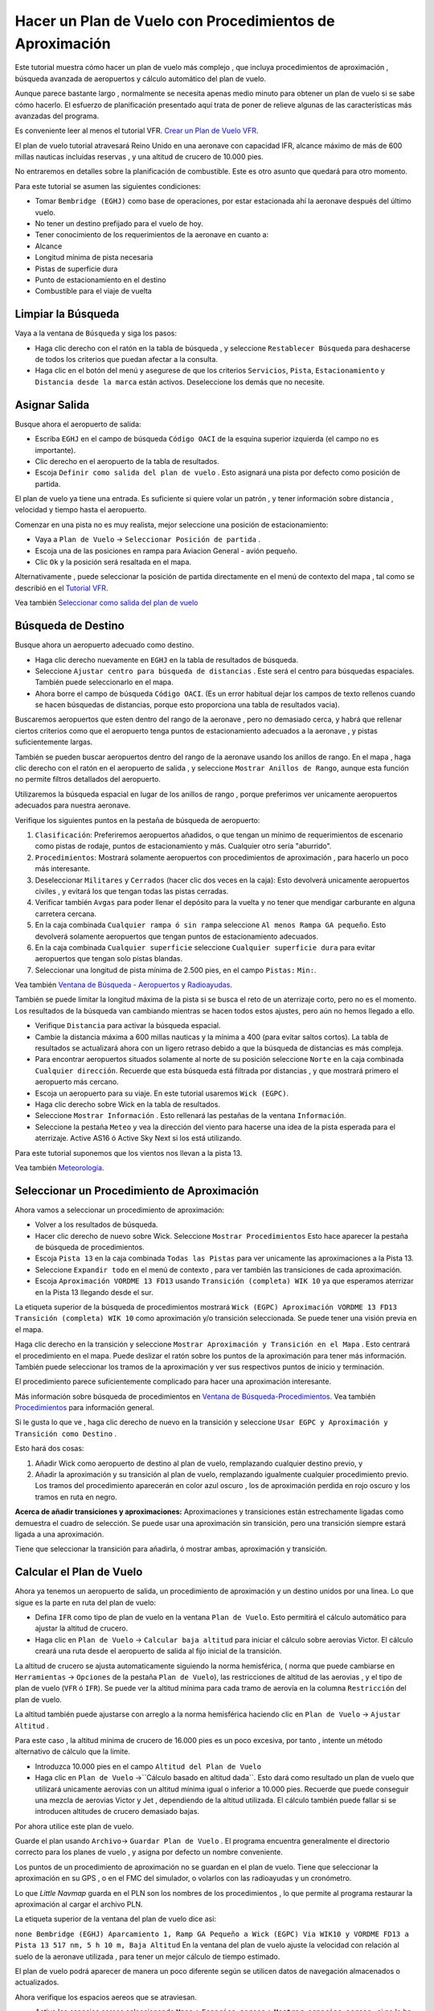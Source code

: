 .. _tutorial-ifr:

Hacer un Plan de Vuelo con Procedimientos de Aproximación
---------------------------------------------------------

Este tutorial muestra cómo hacer un plan de vuelo más complejo , que
incluya procedimientos de aproximación , búsqueda avanzada de
aeropuertos y cálculo automático del plan de vuelo.

Aunque parece bastante largo , normalmente se necesita apenas medio
minuto para obtener un plan de vuelo si se sabe cómo hacerlo. El
esfuerzo de planificación presentado aquí trata de poner de relieve
algunas de las características más avanzadas del programa.

Es conveniente leer al menos el tutorial VFR. `Crear un Plan de Vuelo
VFR <TUTORIALVFR.html>`__.

El plan de vuelo tutorial atravesará Reino Unido en una aeronave con
capacidad IFR, alcance máximo de más de 600 millas nauticas incluidas
reservas , y una altitud de crucero de 10.000 pies.

No entraremos en detalles sobre la planificación de combustible. Este es
otro asunto que quedará para otro momento.

Para este tutorial se asumen las siguientes condiciones:

-  Tomar ``Bembridge (EGHJ)`` como base de operaciones, por estar
   estacionada ahí la aeronave después del último vuelo.
-  No tener un destino prefijado para el vuelo de hoy.
-  Tener conocimiento de los requerimientos de la aeronave en cuanto a:
-  Alcance
-  Longitud mínima de pista necesaria
-  Pistas de superficie dura
-  Punto de estacionamiento en el destino
-  Combustible para el viaje de vuelta

.. _tutorial-ifr-cleanup:

Limpiar la Búsqueda
~~~~~~~~~~~~~~~~~~~

Vaya a la ventana de ``Búsqueda`` y siga los pasos:

-  Haga clic derecho con el ratón en la tabla de búsqueda , y seleccione
   ``Restablecer Búsqueda`` |Reset Search| para deshacerse de todos los
   criterios que puedan afectar a la consulta.
-  Haga clic en el botón del menú |Menu Button| y asegurese de que los
   criterios ``Servicios``, ``Pista``, ``Estacionamiento`` y
   ``Distancia desde la marca`` están activos. Deseleccione los demás
   que no necesite.

|Prepare Search|

.. _tutorial-ifr-assign-departure:

Asignar Salida
~~~~~~~~~~~~~~

Busque ahora el aeropuerto de salida:

-  Escriba ``EGHJ`` en el campo de búsqueda ``Código OACI`` de la
   esquina superior izquierda (el campo no es importante).
-  Clic derecho en el aeropuerto de la tabla de resultados.
-  Escoja ``Definir como salida del plan de vuelo`` |Set as Flight Plan
   Departure|. Esto asignará una pista por defecto como posición de
   partida.

|Assign Departure|

El plan de vuelo ya tiene una entrada. Es suficiente si quiere volar un
patrón , y tener información sobre distancia , velocidad y tiempo hasta
el aeropuerto.

Comenzar en una pista no es muy realista, mejor seleccione una posición
de estacionamiento:

-  Vaya a ``Plan de Vuelo`` -> ``Seleccionar Posición de partida``
   |Select a Start Position for Departure|.
-  Escoja una de las posiciones en rampa para Aviacion General - avión
   pequeño.
-  Clic ``Ok`` y la posición será resaltada en el mapa.

|Assign Parking|

Alternativamente , puede seleccionar la posición de partida directamente
en el menú de contexto del mapa , tal como se describió en el `Tutorial
VFR <TUTORIALVFR.html>`__.

Vea también `Seleccionar como salida del plan de
vuelo <MAPDISPLAY.html#set-as-flight-plan-departure>`__

.. _tutorial-ifr-search-dest:

Búsqueda de Destino
~~~~~~~~~~~~~~~~~~~

Busque ahora un aeropuerto adecuado como destino.

-  Haga clic derecho nuevamente en ``EGHJ`` en la tabla de resultados de
   búsqueda.
-  Seleccione ``Ajustar centro para búsqueda de distancias`` |Set Center
   for Distance Search|. Este será el centro para búsquedas espaciales.
   También puede seleccionarlo en el mapa.
-  Ahora borre el campo de búsqueda ``Código OACI``. (Es un error
   habitual dejar los campos de texto rellenos cuando se hacen búsquedas
   de distancias, porque esto proporciona una tabla de resultados
   vacia).

Buscaremos aeropuertos que esten dentro del rango de la aeronave , pero
no demasiado cerca, y habrá que rellenar ciertos criterios como que el
aeropuerto tenga puntos de estacionamiento adecuados a la aeronave , y
pistas suficientemente largas.

También se pueden buscar aeropuertos dentro del rango de la aeronave
usando los anillos de rango. En el mapa , haga clic derecho con el ratón
en el aeropuerto de salida , y seleccione ``Mostrar Anillos de Rango``,
|Show Range Rings| aunque esta función no permite filtros detallados del
aeropuerto.

Utilizaremos la búsqueda espacial en lugar de los anillos de rango ,
porque preferimos ver unicamente aeropuertos adecuados para nuestra
aeronave.

Verifique los siguientes puntos en la pestaña de búsqueda de aeropuerto:

#. ``Clasificación``: Preferiremos aeropuertos añadidos, o que tengan un
   mínimo de requerimientos de escenario como pistas de rodaje, puntos
   de estacionamiento y más. Cualquier otro sería "aburrido".
#. ``Procedimientos``: Mostrará solamente aeropuertos con procedimientos
   de aproximación , para hacerlo un poco más interesante.
#. Deseleccionar ``Militares`` y ``Cerrados`` (hacer clic dos veces en
   la caja): Esto devolverá unicamente aeropuertos civiles , y evitará
   los que tengan todas las pistas cerradas.
#. Verificar también ``Avgas`` para poder llenar el depósito para la
   vuelta y no tener que mendigar carburante en alguna carretera
   cercana.
#. En la caja combinada ``Cualquier rampa ó sin rampa`` seleccione
   ``Al menos Rampa GA pequeño``. Esto devolverá solamente aeropuertos
   que tengan puntos de estacionamiento adecuados.
#. En la caja combinada ``Cualquier superficie`` seleccione
   ``Cualquier superficie dura`` para evitar aeropuertos que tengan solo
   pistas blandas.
#. Seleccionar una longitud de pista mínima de 2.500 pies, en el campo
   ``Pistas:`` ``Min:``.

Vea también `Ventana de Búsqueda - Aeropuertos y
Radioayudas <SEARCH.html>`__.

También se puede limitar la longitud máxima de la pista si se busca el
reto de un aterrizaje corto, pero no es el momento. Los resultados de la
búsqueda van cambiando mientras se hacen todos estos ajustes, pero aún
no hemos llegado a ello.

-  Verifique ``Distancia`` para activar la búsqueda espacial.
-  Cambie la distancia máxima a 600 millas nauticas y la mínima a 400
   (para evitar saltos cortos). La tabla de resultados se actualizará
   ahora con un ligero retraso debido a que la búsqueda de distancias es
   más compleja.
-  Para encontrar aeropuertos situados solamente al norte de su posición
   seleccione ``Norte`` en la caja combinada ``Cualquier dirección``.
   Recuerde que esta búsqueda está filtrada por distancias , y que
   mostrará primero el aeropuerto más cercano.
-  Escoja un aeropuerto para su viaje. En este tutorial usaremos
   ``Wick (EGPC)``. |Search for Destination|
-  Haga clic derecho sobre Wick en la tabla de resultados.
-  Seleccione ``Mostrar Información`` |Show Information|. Esto rellenará
   las pestañas de la ventana ``Información``.
-  Seleccione la pestaña ``Meteo`` y vea la dirección del viento para
   hacerse una idea de la pista esperada para el aterrizaje. Active AS16
   ó Active Sky Next si los está utilizando.

Para este tutorial suponemos que los vientos nos llevan a la pìsta 13.

Vea también `Meteorología <WEATHER.html>`__.

.. _tutorial-ifr-select-approach:

Seleccionar un Procedimiento de Aproximación
~~~~~~~~~~~~~~~~~~~~~~~~~~~~~~~~~~~~~~~~~~~~

Ahora vamos a seleccionar un procedimiento de aproximación:

-  Volver a los resultados de búsqueda.
-  Hacer clic derecho de nuevo sobre Wick. Seleccione
   ``Mostrar Procedimientos`` |Show Procedures| Esto hace aparecer la
   pestaña de búsqueda de procedimientos.
-  Escoja ``Pista 13`` en la caja combinada ``Todas las Pistas`` para
   ver unicamente las aproximaciones a la Pista 13.
-  Seleccione ``Expandir todo`` en el menú de contexto , para ver
   también las transiciones de cada aproximación.
-  Escoja ``Aproximación VORDME 13 FD13`` usando
   ``Transición (completa) WIK 10`` ya que esperamos aterrizar en la
   Pista 13 llegando desde el sur.

La etiqueta superior de la búsqueda de procedimientos mostrará
``Wick (EGPC) Aproximación VORDME 13 FD13 Transición (completa) WIK 10``
como aproximación y/o transición seleccionada. Se puede tener una visión
previa en el mapa.

|Procedure Search Tree|

Haga clic derecho en la transición y seleccione
``Mostrar Aproximación y Transición en el Mapa`` |Show Approach and
Transition on Map|. Esto centrará el procedimiento en el mapa. Puede
deslizar el ratón sobre los puntos de la aproximación para tener más
información. También puede seleccionar los tramos de la aproximación y
ver sus respectivos puntos de inicio y terminación.

|Procedure Preview|

El procedimiento parece suficientemente complicado para hacer una
aproximación interesante.

Más información sobre búsqueda de procedimientos en `Ventana de
Búsqueda-Procedimientos <SEARCHPROCS.html>`__. Vea también
`Procedimientos <APPROACHES.html>`__ para información general.

Si le gusta lo que ve , haga clic derecho de nuevo en la transición y
seleccione ``Usar EGPC y Aproximación y Transición como Destino`` |Use
EGPC and Approach and Transition as Destination|.

Esto hará dos cosas:

#. Añadir Wick como aeropuerto de destino al plan de vuelo, remplazando
   cualquier destino previo, y
#. Añadir la aproximación y su transición al plan de vuelo, remplazando
   igualmente cualquier procedimiento previo. Los tramos del
   procedimiento aparecerán en color azul oscuro , los de aproximación
   perdida en rojo oscuro y los tramos en ruta en negro.

**Acerca de añadir transiciones y aproximaciones:** Aproximaciones y
transiciones están estrechamente ligadas como demuestra el cuadro de
selección. Se puede usar una aproximación sin transición, pero una
transición siempre estará ligada a una aproximación.

Tiene que seleccionar la transición para añadirla, ó mostrar ambas,
aproximación y transición.

.. _tutorial-ifr-calculate-flight-plan:

Calcular el Plan de Vuelo
~~~~~~~~~~~~~~~~~~~~~~~~~

Ahora ya tenemos un aeropuerto de salida, un procedimiento de
aproximación y un destino unidos por una linea. Lo que sigue es la parte
en ruta del plan de vuelo:

-  Defina ``IFR`` como tipo de plan de vuelo en la ventana
   ``Plan de Vuelo``. Esto permitirá el cálculo automático para ajustar
   la altitud de crucero.
-  Haga clic en ``Plan de Vuelo`` -> ``Calcular baja altitud``
   |Calculate low Altitude| para iniciar el cálculo sobre aerovias
   Victor. El cálculo creará una ruta desde el aeropuerto de salida al
   fijo inicial de la transición.

La altitud de crucero se ajusta automaticamente siguiendo la norma
hemisférica, ( norma que puede cambiarse en ``Herramientas`` ->
``Opciones`` |Options| de la pestaña ``Plan de Vuelo``), las
restricciones de altitud de las aerovias , y el tipo de plan de vuelo
(``VFR`` ó ``IFR``). Se puede ver la altitud mínima para cada tramo de
aerovía en la columna ``Restricción`` del plan de vuelo.

La altitud también puede ajustarse con arreglo a la norma hemisférica
haciendo clic en ``Plan de Vuelo`` -> ``Ajustar Altitud`` |Adjust Flight
Plan Altitude|.

Para este caso , la altitud mínima de crucero de 16.000 pies es un poco
excesiva, por tanto , intente un método alternativo de cálculo que la
limite.

-  Introduzca 10.000 pies en el campo ``Altitud del Plan de Vuelo``
-  Haga clic en ``Plan de Vuelo``
   ->``Cálculo basado en altitud dada``\ |Calculate based on given
   Altitude|. Esto dará como resultado un plan de vuelo que utilizará
   unicamente aerovias con un altitud mínima igual o inferior a 10.000
   pies. Recuerde que puede conseguir una mezcla de aerovias Victor y
   Jet , dependiendo de la altitud utilizada. El cálculo también puede
   fallar si se introducen altitudes de crucero demasiado bajas.

|Calculate Flight Plan|

Por ahora utilice este plan de vuelo.

Guarde el plan usando ``Archivo``-> ``Guardar Plan de Vuelo`` |Save
Flight Plan|. El programa encuentra generalmente el directorio correcto
para los planes de vuelo , y asigna por defecto un nombre conveniente.

Los puntos de un procedimiento de aproximación no se guardan en el plan
de vuelo. Tiene que seleccionar la aproximación en su GPS , o en el FMC
del simulador, o volarlos con las radioayudas y un cronómetro.

Lo que *Little Navmap* guarda en el PLN son los nombres de los
procedimientos , lo que permite al programa restaurar la aproximación al
cargar el archivo PLN.

La etiqueta superior de la ventana del plan de vuelo dice asi:

``none Bembridge (EGHJ) Aparcamiento 1, Ramp GA Pequeño a Wick (EGPC) Via WIK10 y VORDME FD13 a Pista 13 517 nm, 5 h 10 m, Baja Altitud``
En la ventana del plan de vuelo ajuste la velocidad con relación al
suelo de la aeronave utilizada , para tener un mejor cálculo de tiempo
estimado.

El plan de vuelo podrá aparecer de manera un poco diferente según se
utilicen datos de navegación almacenados o actualizados.

|Flight Plan|

Ahora verifique los espacios aereos que se atraviesan.

-  Active los espacios aereos seleccionando ``Mapa``->
   ``Espacios aereos``-> ``Mostrar espacios aereos`` |Show Airspaces| ,
   si no lo ha hecho ya.
-  Verifique ``Mapa``->``Espacios Aereos``->
   ``Altitud de crucero del plan de vuelo`` |At flight plan cruise
   altitude| en el menú , o en el botón del menú de la barra de
   herramientas.

|Select Airspaces|

Esto mostrará solamente los espacios aereos relevantes para su altitud
de crucero. También puede seleccionar
``Sólo por debajo de 10.000 pies``, para ver los espacios relevantes en
las fases de ascenso o descenso. Utilice las burbujas informativas en el
mapa para más información sobre el tipo de espacio aereo, y sus
altitudes máximas y mínimas.

|Airspaces|

.. _tutorial-ifr-flying:

Vuelo
~~~~~

Abra el dialogo ``Conectar`` usando ``Herramientas`` ->
``Conexión al Simulador de Vuelo`` |Flight Simulator Connection| y
verifique si está seleccionado ``Conectar Automaticamente``. En caso
contrario , actívelo.

*Litte Navmap* encontrará el simulador , sin importar si ya está
conectado o si aún no lo está. Active ``Conectar``

Vea también `Conexión al Simulador de Vuelo <CONNECT.html>`__.

Active ``Mapa``-> ``Centrar Aeronave`` |New Flight Plan|. El mapa
saltará a la aeronave y la mantendrá centrada, solo si se ha cargado un
vuelo activo, es decir si el simulador no está en la pantalla de
apertura.

Inicie el simulador si no lo ha hecho ya, cargue el plan de vuelo, y
vuele.

.. _tutorial-ifr-top-of-descent:

Límite de Descenso
~~~~~~~~~~~~~~~~~~

La indicación del límite de descenso (TOD) aparece en el mapa y en el
perfíl de elevación , y muestra la distancia al destino incluyendo el
procedimiento de aproximación (pero sin incluir esperas).

Recuerde que las restricciones de altitud todavía no son tenidas en
cuenta para el cálculo del límite de descenso.

Puede cambiar el perfil de descenso en ``Herramientas`` -> ``Opciones``
|Options| de la pestaña ``Plan de Vuelo``. Predeterminadamente es de
1.000 pies , cada 3 millas nauticas.

|Top of Descent Indicator|

La pestaña ``Progreso`` de la ventana ``Aeronave del Simulador``
mostrará la distancia al límite de descenso en la sección
``Progreso del Plan de Vuelo``:

========================== ==================
Progreso del Plan de Vuelo
========================== ==================
Al Destino:                74 nm
Hora y Fecha:              21.05.17 12:33 UTC
Hora Local:                14:33 CEST
**TOD al Destino:**        **64 mn**
**Al TOD:**                **10,1 mn**
========================== ==================

La sección ``Altitud`` mostrará la desviación vertical después de
sobrepasado el TOD :

============================= ===========================
Altitud                      
============================= ===========================
Indicada:                     5,090 ft
Actual:                       5,051 ft
Sobre el suelo:               5,051 ft
Elevación del suelo:          0 ft
**Senda de Desv. Vertical :** **-511 ft por debajo de ▲**
============================= ===========================

.. _tutorial-ifr-changing-procedures:

Modificación de Procedimientos
~~~~~~~~~~~~~~~~~~~~~~~~~~~~~~

Ahora supongamos que han cambiado las condiciones meteorológicas y que
se requiere una aproximación a la Pista 31:

-  Haga clic derecho con el ratón en el aeropuerto de destino, en la
   parte inferior de la tabla del plan de vuelo.
-  Seleccione ``Mostrar Procedimientos``\ |Show Procedures|.
-  Cambie los filtros de pista a ``Pista 31``.
-  Expanda la aproximación VORDME 31 para ver la transición.
-  Seleccione la transición.

La etiqueta superior de la ventana muestra ahora
``Aproximación VORDME 31 FD31 Transición (completa) CHINN``

-  Clic derecho en la transición seleccionada.
-  Escoja ``Usar EGPC y Aproximación y Transición como Destino`` |Use
   EGPC and Approach and Transition as Destination| desde el menú de
   contexto, lo que remplazará el procedimiento anterior por éste.

La etiqueta superior del plan de vuelo dirá ahora:

``none Bembridge (EGHJ) Aparcamiento 1, Ramp GA Pequeño a Wick (EGPC) Via CHINN y VORDME FD31 a Pista 31 526 nm, 5 h 15 m, Baja Altitud``

Para borrar completamente un procedimiento:

-  Seleccione cualquier tramo del procedimiento en la tabla del plan de
   vuelo.
-  Haga clic derecho y escoja
   ``Borrar Tramo Seleccionado o Procedimiento``\ |Delete selected Leg
   or Procedure| para borrar el procedimiento completo. También se puede
   usar la tecla ``Del``

Si el ATC le autoriza al fijo inicial del procedimiento:

#. Borre cualquier punto intermedio entre su posición actual y el fijo
   inicial del procedimiento: Haga clic derecho en la tabla del plan de
   vuelo y seleccione ``Borrar Tramo Seleccionado o Procedimiento``
   |Delete selected Leg or Procedure| para todos los puntos situados
   entre ambas posiciones. Evite borrar la aproximación (también puede
   hacer clic derecho sobre el punto en el mapa y borrarlo desde el menú
   de contexto).
#. Haga entonces clic derecho en su aeronave en el mapa , y seleccione
   ``Añadir Posición al Plan de Vuelo``\ |Add Position to Flight Plan|.

Esto proporcionará una conexión directa entre su posición actual y el
punto de inicio del procedimiento, con indicación de rumbo y distancia
hasta dicho punto.

Debajo: Después de haber cambiado el procedimiento de aproximación , y
añadido al plan de vuelo un punto definido por el usuario en la posición
de la aeronave. Ahora tenemos indicación de rumbo y distancia para un
tramo directo al inicio de la transición (43 mn en rumbo magnético 314º
).

|Changed Approach|

.. _tutorial-ifr-going-missed:

Hacia la Aproximación Perdida
~~~~~~~~~~~~~~~~~~~~~~~~~~~~~

Es recomendable ocultar las aproximaciones perdidas , deseleccionando
``Mapa`` -> ``Mostrar Aproximaciones Perdidas``\ |Show Missed
Approaches|, para tener un mapa más despejado.

-  **Si la aproximación perdida no se muestra:** La ventana de progreso
   muestra tiempo y distancia hasta el destino. La activación del
   siguiente tramo (en color magenta) se detendrá si se alcanza el
   destino (es decir , el umbral de la pista) aunque sea sobrepasado.
-  **Si la aproximacion perdida se muestra y la aeronave cruza el umbral
   de la pista:** Se activa el primer tramo de la aproximacion perdida y
   la ventana de progreso de la aeronave mostrará la distancia restante
   hasta el final del procedimiento.

.. |Reset Search| image:: ../images/icon_clear.png
.. |Menu Button| image:: ../images/icon_menubutton.png
.. |Prepare Search| image:: ../images/tutorial_ifrsearchprep.jpg
.. |Set as Flight Plan Departure| image:: ../images/icon_airportroutestart.png
.. |Assign Departure| image:: ../images/tutorial_ifrseldeparture.jpg
.. |Select a Start Position for Departure| image:: ../images/icon_parkingstartset.png
.. |Assign Parking| image:: ../images/tutorial_ifrselparking.jpg
.. |Set Center for Distance Search| image:: ../images/icon_mark.png
.. |Show Range Rings| image:: ../images/icon_rangerings.png
.. |Search for Destination| image:: ../images/tutorial_ifrsearchdest.jpg
.. |Show Information| image:: ../images/icon_globals.png
.. |Show Procedures| image:: ../images/icon_approach.png
.. |Procedure Search Tree| image:: ../images/tutorial_ifrprocselect.jpg
.. |Show Approach and Transition on Map| image:: ../images/icon_showonmap.png
.. |Procedure Preview| image:: ../images/tutorial_ifrprocpreview.jpg
.. |Use EGPC and Approach and Transition as Destination| image:: ../images/icon_routeadd.png
.. |Calculate low Altitude| image:: ../images/icon_routelow.png
.. |Options| image:: ../images/icon_settings.png
.. |Adjust Flight Plan Altitude| image:: ../images/icon_routeadjustalt.png
.. |Calculate based on given Altitude| image:: ../images/icon_routealt.png
.. |Calculate Flight Plan| image:: ../images/tutorial_ifrcalcalt.jpg
.. |Save Flight Plan| image:: ../images/icon_filesave.png
.. |Flight Plan| image:: ../images/tutorial_ifrflightplan.jpg
.. |Show Airspaces| image:: ../images/icon_airspace.png
.. |At flight plan cruise altitude| image:: ../images/icon_airspaceroutealt.png
.. |Select Airspaces| image:: ../images/tutorial_ifrairspacesel.jpg
.. |Airspaces| image:: ../images/tutorial_ifrairspaces.jpg
.. |Flight Simulator Connection| image:: ../images/icon_network.png
.. |New Flight Plan| image:: ../images/icon_centeraircraft.png
.. |Top of Descent Indicator| image:: ../images/tutorial_ifrtod.jpg
.. |Delete selected Leg or Procedure| image:: ../images/icon_routedeleteleg.png
.. |Add Position to Flight Plan| image:: ../images/icon_routeadd.png
.. |Changed Approach| image:: ../images/tutorial_ifrapproach.jpg
.. |Show Missed Approaches| image:: ../images/icon_missed.png

